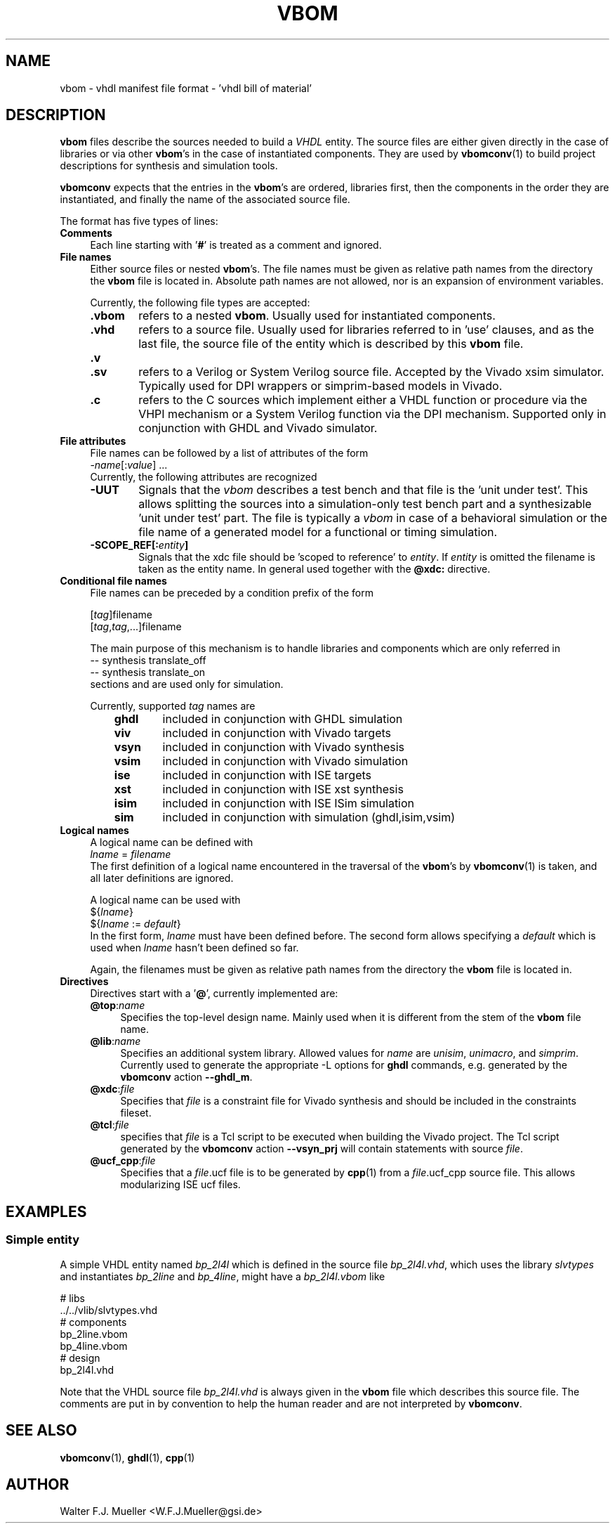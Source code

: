 .\"  -*- nroff -*-
.\"  $Id: vbom.5 1237 2022-05-15 07:51:47Z mueller $
.\" SPDX-License-Identifier: GPL-3.0-or-later
.\" Copyright 2010-2022 by Walter F.J. Mueller <W.F.J.Mueller@gsi.de>
.\"
.\" ------------------------------------------------------------------
.
.TH VBOM 5 2018-11-09 "Retro Project" "Retro Project Manual"
.\" ------------------------------------------------------------------
.SH NAME
vbom \- vhdl manifest file format - 'vhdl bill of material'
.
.\" ------------------------------------------------------------------
.SH DESCRIPTION
\fBvbom\fP files describe the sources needed to build a \fIVHDL\fP
entity. The source files are either given directly in the case of libraries
or via other \fBvbom\fP's in the case of instantiated components.
They are used by \fBvbomconv\fP(1) to build project descriptions
for synthesis and simulation tools.

\fBvbomconv\fP expects that the entries in the \fBvbom\fP's
are ordered, libraries first, then the components in the order they are
instantiated, and finally the name of the associated source file.

The format has five types of lines:
.
.\" ----------------------------------------------
.IP \fBComments\fP 4
Each line starting with '\fB#\fP' is treated as a comment and ignored.
.
.\" ----------------------------------------------
.IP "\fBFile names\fP"
Either source files or nested \fBvbom\fP's. The file names must be given
as relative path names from the directory the \fBvbom\fP file is located in.
Absolute path names are not allowed, nor is an expansion of environment
variables.

Currently, the following file types are accepted:
.RS
.IP "\fB.vbom\fP" 6
refers to a nested \fBvbom\fP. Usually used for instantiated components.
.
.IP "\fB.vhd\fP"
refers to a source file. Usually used for libraries referred to in 'use'
clauses, and as the last file, the source file of the entity which is
described by this \fBvbom\fP file.
.
.TP
.B "\fB.v\fP"
.TQ
.B "\fB.sv\fP"
refers to a Verilog or System Verilog source file. Accepted by the Vivado
xsim simulator. Typically used for DPI wrappers or simprim-based models
in Vivado.
.
.IP "\fB.c\fP"
refers to the C sources which implement either a VHDL function or
procedure via the VHPI mechanism or a System Verilog function
via the DPI mechanism. Supported only in conjunction with GHDL
and Vivado simulator.
.
.RE
.
.\" ----------------------------------------------
.IP "\fBFile attributes\fP"
File names can be followed by a list of attributes of the form
.EX
    -\fIname\fP[:\fIvalue\fP] ...
.EE
Currently, the following attributes are recognized
.RS
.IP "\fB-UUT\fP" 6
Signals that the \fIvbom\fP describes a test bench and that file is
the 'unit under test'. This allows splitting the sources into a
simulation-only test bench part and a synthesizable 'unit under test' part.
The file is typically a \fIvbom\fP in case of a behavioral simulation or the
file name of a generated model for a functional or timing simulation.
.
.IP "\fB-SCOPE_REF[:\fIentity\fP]\fP" 6
Signals that the xdc file should be 'scoped to reference' to \fIentity\fP.
If \fIentity\fP is omitted the filename is taken as the entity name.
In general used together with the \fB@xdc:\fP directive.
.
.RE
.
.\" ----------------------------------------------
.IP "\fBConditional file names\fP"
File names can be preceded by a condition prefix of the form

.EX
   [\fItag\fP]filename
   [\fItag\fP,\fItag\fP,...]filename
.EE

The main purpose of this mechanism is to handle libraries and components
which are only referred in
.EX
    -- synthesis translate_off
    -- synthesis translate_on
.EE
sections and are used only for simulation.

Currently, supported \fItag\fP names are
.RS
.RS 3
.PD 0
.IP "\fBghdl\fP" 6
included in conjunction with GHDL simulation
.IP "\fBviv\fP" 6
included in conjunction with Vivado targets
.IP "\fBvsyn\fP" 6
included in conjunction with Vivado synthesis
.IP "\fBvsim\fP" 6
included in conjunction with Vivado simulation
.IP "\fBise\fP" 6
included in conjunction with ISE targets
.IP "\fBxst\fP" 6
included in conjunction with ISE xst synthesis
.IP "\fBisim\fP" 6
included in conjunction with ISE ISim simulation
.IP "\fBsim\fP" 6
included in conjunction with simulation (ghdl,isim,vsim)
.PD
.RE
.RE
.
.\" ----------------------------------------------
.IP "\fBLogical names\fP"
A logical name can be defined with
.EX
    \fIlname\fP = \fIfilename\fP
.EE
The first definition of a logical name encountered in the traversal of the
\fBvbom\fP's by \fBvbomconv\fP(1) is taken, and all later definitions
are ignored.

A logical name can be used with
.EX
   ${\fIlname\fP}
   ${\fIlname\fP := \fIdefault\fP}
.EE
In the first form, \fIlname\fP must have been defined before.
The second form allows specifying a \fIdefault\fP which is used when
\fIlname\fP hasn't been defined so far.

Again, the filenames must be given as relative path names from the directory
the \fBvbom\fP file is located in.

.\" ----------------------------------------------
.IP \fBDirectives\fP
Directives start with a '\fB@\fP', currently implemented are:
.RS
.IP "\fB@top\fP:\fIname\fP" 4
Specifies the top-level design name. Mainly used when it is different
from the stem of the \fBvbom\fP file name.
.
.IP "\fB@lib\fP:\fIname\fP"
Specifies an additional system library. Allowed values for \fIname\fP are
\fIunisim\fP, \fIunimacro\fP, and \fIsimprim\fP.
Currently used to generate the appropriate -L options for \fBghdl\fP commands,
e.g. generated by the \fBvbomconv\fP action \fB\-\-ghdl_m\fP.
.
.IP "\fB@xdc\fP:\fIfile\fP"
Specifies that \fIfile\fP is a constraint file for Vivado synthesis and should
be included in the constraints fileset.
.
.IP "\fB@tcl\fP:\fIfile\fP"
specifies that \fIfile\fP is a Tcl script to be executed when building
the Vivado project. The Tcl script generated by the \fBvbomconv\fP action
\fB\-\-vsyn_prj\fP will contain statements with source \fIfile\fP.
.
.IP "\fB@ucf_cpp\fP:\fIfile\fP"
Specifies that a \fIfile\fP.ucf file is to be generated by \fBcpp\fP(1)
from a \fIfile\fP.ucf_cpp source file. This allows modularizing ISE ucf files.
.RE
.
.\" ------------------------------------------------------------------
.SH EXAMPLES
.SS Simple entity
A simple VHDL entity named \fIbp_2l4l\fP which is defined in the source
file \fIbp_2l4l.vhd\fP, which uses the library \fIslvtypes\fP and
instantiates \fIbp_2line\fP and \fIbp_4line\fP, might have a
\fIbp_2l4l.vbom\fP like
.PP
.EX
    # libs
    ../../vlib/slvtypes.vhd
    # components
    bp_2line.vbom
    bp_4line.vbom
    # design
    bp_2l4l.vhd
.EE
.PP
Note that the VHDL source file \fIbp_2l4l.vhd\fP is always given in the
\fBvbom\fP file which describes this source file.
The comments are put in by convention to help the human reader and
are not interpreted by \fBvbomconv\fP.
.
.\" ------------------------------------------------------------------
.SH "SEE ALSO"
.BR vbomconv (1),
.BR ghdl (1),
.BR cpp (1)
.
.\" ------------------------------------------------------------------
.SH AUTHOR
Walter F.J. Mueller <W.F.J.Mueller@gsi.de>
